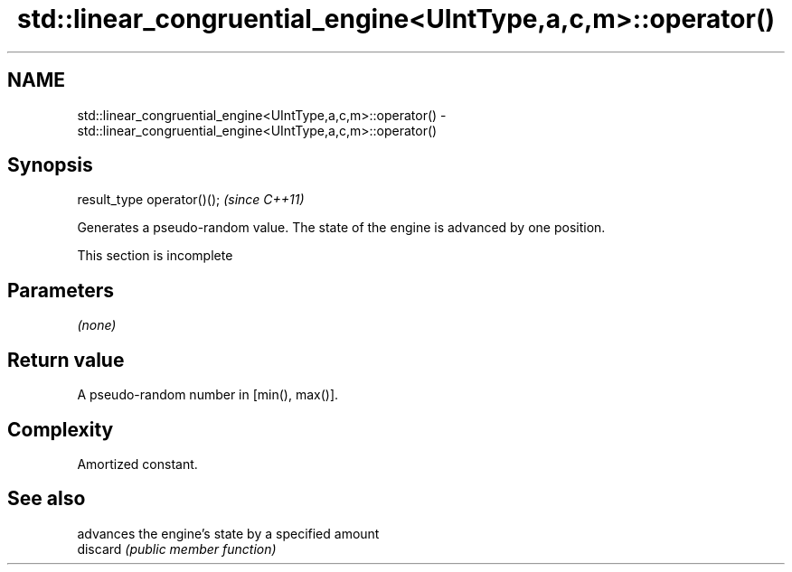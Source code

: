 .TH std::linear_congruential_engine<UIntType,a,c,m>::operator() 3 "2020.03.24" "http://cppreference.com" "C++ Standard Libary"
.SH NAME
std::linear_congruential_engine<UIntType,a,c,m>::operator() \- std::linear_congruential_engine<UIntType,a,c,m>::operator()

.SH Synopsis

  result_type operator()();  \fI(since C++11)\fP

  Generates a pseudo-random value. The state of the engine is advanced by one position.

   This section is incomplete


.SH Parameters

  \fI(none)\fP

.SH Return value

  A pseudo-random number in [min(), max()].

.SH Complexity

  Amortized constant.

.SH See also


          advances the engine's state by a specified amount
  discard \fI(public member function)\fP




